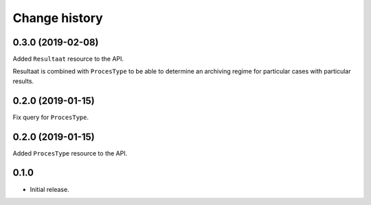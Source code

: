 ==============
Change history
==============

0.3.0 (2019-02-08)
==================

Added ``Resultaat`` resource to the API.

Resultaat is combined with ``ProcesType`` to be able to determine an
archiving regime for particular cases with particular results.

0.2.0 (2019-01-15)
==================

Fix query for ``ProcesType``.

0.2.0 (2019-01-15)
==================

Added ``ProcesType`` resource to the API.

0.1.0
=====

* Initial release.
